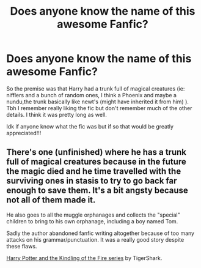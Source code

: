 #+TITLE: Does anyone know the name of this awesome Fanfic?

* Does anyone know the name of this awesome Fanfic?
:PROPERTIES:
:Author: PastOutlandishness94
:Score: 7
:DateUnix: 1596829360.0
:DateShort: 2020-Aug-08
:FlairText: What's That Fic?
:END:
So the premise was that Harry had a trunk full of magical creatures (ie: nifflers and a bunch of random ones, I think a Phoenix and maybe a nundu,the trunk basically like newt's (might have inherited it from him) ). Tbh I remember really liking the fic but don't remember much of the other details. I think it was pretty long as well.

Idk if anyone know what the fic was but if so that would be greatly appreciated!!!


** There's one (unfinished) where he has a trunk full of magical creatures because in the future the magic died and he time travelled with the surviving ones in stasis to try to go back far enough to save them. It's a bit angsty because not all of them made it.

He also goes to all the muggle orphanages and collects the "special" children to bring to his own orphanage, including a boy named Tom.

Sadly the author abandoned fanfic writing altogether because of too many attacks on his grammar/punctuation. It was a really good story despite these flaws.

[[https://archiveofourown.org/series/97016][Harry Potter and the Kindling of the Fire series]] by TigerShark.
:PROPERTIES:
:Author: JennaSayquah
:Score: 4
:DateUnix: 1596928864.0
:DateShort: 2020-Aug-09
:END:
